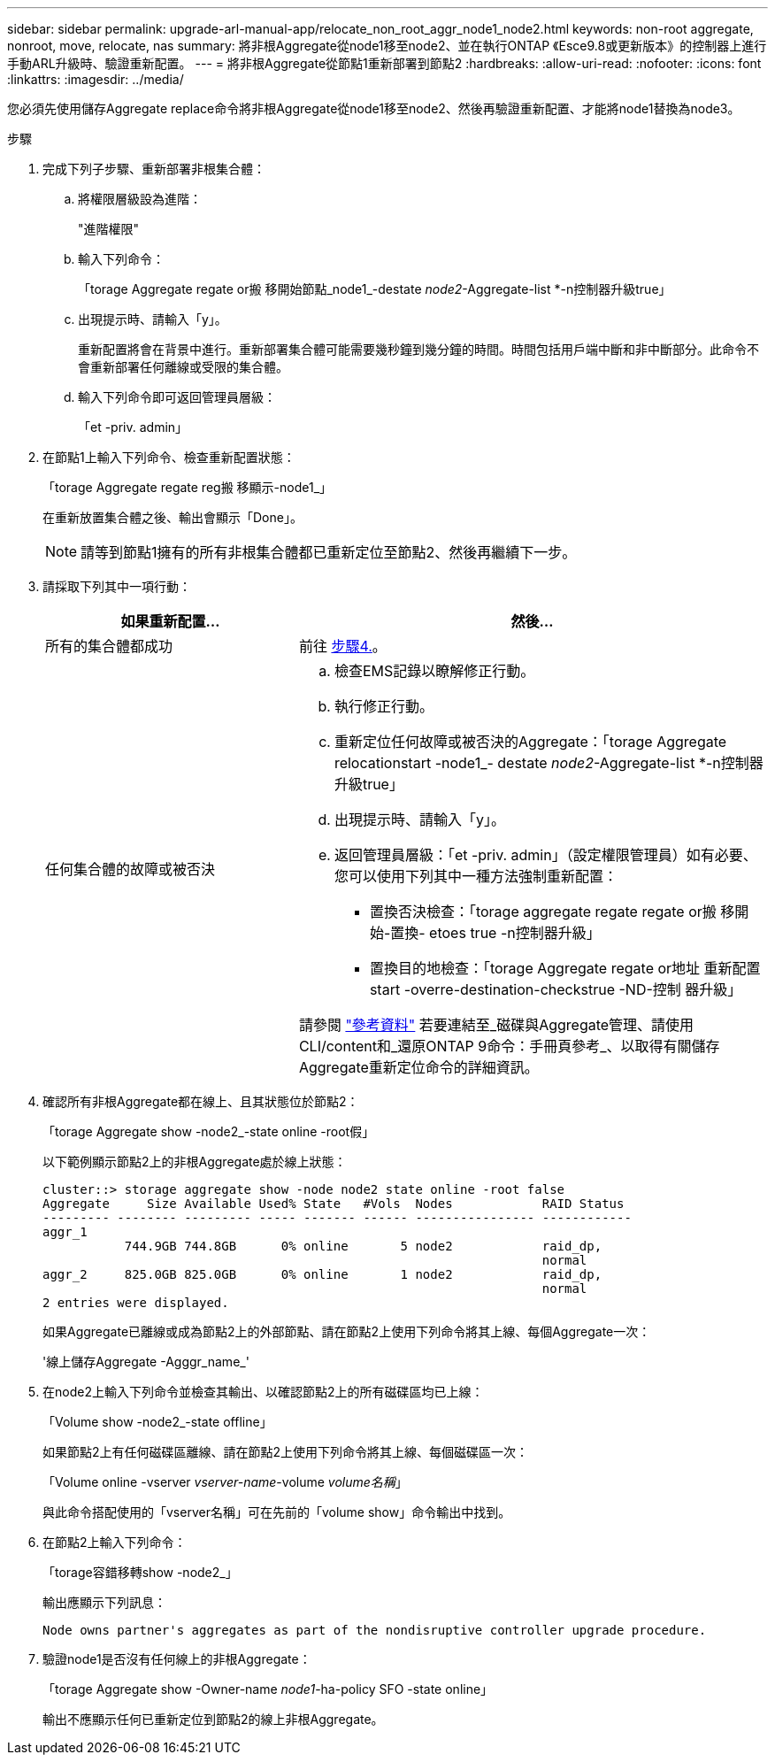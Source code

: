 ---
sidebar: sidebar 
permalink: upgrade-arl-manual-app/relocate_non_root_aggr_node1_node2.html 
keywords: non-root aggregate, nonroot, move, relocate, nas 
summary: 將非根Aggregate從node1移至node2、並在執行ONTAP 《Esce9.8或更新版本》的控制器上進行手動ARL升級時、驗證重新配置。 
---
= 將非根Aggregate從節點1重新部署到節點2
:hardbreaks:
:allow-uri-read: 
:nofooter: 
:icons: font
:linkattrs: 
:imagesdir: ../media/


[role="lead"]
您必須先使用儲存Aggregate replace命令將非根Aggregate從node1移至node2、然後再驗證重新配置、才能將node1替換為node3。

.步驟
. [[step1]]完成下列子步驟、重新部署非根集合體：
+
.. 將權限層級設為進階：
+
"進階權限"

.. 輸入下列命令：
+
「torage Aggregate regate or搬 移開始節點_node1_-destate _node2_-Aggregate-list *-n控制器升級true」

.. 出現提示時、請輸入「y」。
+
重新配置將會在背景中進行。重新部署集合體可能需要幾秒鐘到幾分鐘的時間。時間包括用戶端中斷和非中斷部分。此命令不會重新部署任何離線或受限的集合體。

.. 輸入下列命令即可返回管理員層級：
+
「et -priv. admin」



. 在節點1上輸入下列命令、檢查重新配置狀態：
+
「torage Aggregate regate reg搬 移顯示-node1_」

+
在重新放置集合體之後、輸出會顯示「Done」。

+

NOTE: 請等到節點1擁有的所有非根集合體都已重新定位至節點2、然後再繼續下一步。

. 請採取下列其中一項行動：
+
[cols="35,65"]
|===
| 如果重新配置... | 然後... 


| 所有的集合體都成功 | 前往 <<man_relocate_1_2_step4,步驟4.>>。 


| 任何集合體的故障或被否決  a| 
.. 檢查EMS記錄以瞭解修正行動。
.. 執行修正行動。
.. 重新定位任何故障或被否決的Aggregate：「torage Aggregate relocationstart -node1_- destate _node2_-Aggregate-list *-n控制器升級true」
.. 出現提示時、請輸入「y」。
.. 返回管理員層級：「et -priv. admin」（設定權限管理員）如有必要、您可以使用下列其中一種方法強制重新配置：
+
*** 置換否決檢查：「torage aggregate regate regate or搬 移開始-置換- etoes true -n控制器升級」
*** 置換目的地檢查：「torage Aggregate regate or地址 重新配置start -overre-destination-checkstrue -ND-控制 器升級」




請參閱 link:other_references.html["參考資料"] 若要連結至_磁碟與Aggregate管理、請使用CLI/content和_還原ONTAP 9命令：手冊頁參考_、以取得有關儲存Aggregate重新定位命令的詳細資訊。

|===
. [[man_allocation_1_2_step4]]確認所有非根Aggregate都在線上、且其狀態位於節點2：
+
「torage Aggregate show -node2_-state online -root假」

+
以下範例顯示節點2上的非根Aggregate處於線上狀態：

+
[listing]
----
cluster::> storage aggregate show -node node2 state online -root false
Aggregate     Size Available Used% State   #Vols  Nodes            RAID Status
--------- -------- --------- ----- ------- ------ ---------------- ------------
aggr_1
           744.9GB 744.8GB      0% online       5 node2            raid_dp,
                                                                   normal
aggr_2     825.0GB 825.0GB      0% online       1 node2            raid_dp,
                                                                   normal
2 entries were displayed.
----
+
如果Aggregate已離線或成為節點2上的外部節點、請在節點2上使用下列命令將其上線、每個Aggregate一次：

+
'線上儲存Aggregate -Agggr_name_'

. 在node2上輸入下列命令並檢查其輸出、以確認節點2上的所有磁碟區均已上線：
+
「Volume show -node2_-state offline」

+
如果節點2上有任何磁碟區離線、請在節點2上使用下列命令將其上線、每個磁碟區一次：

+
「Volume online -vserver _vserver-name_-volume _volume名稱_」

+
與此命令搭配使用的「vserver名稱」可在先前的「volume show」命令輸出中找到。

. 在節點2上輸入下列命令：
+
「torage容錯移轉show -node2_」

+
輸出應顯示下列訊息：

+
[listing]
----
Node owns partner's aggregates as part of the nondisruptive controller upgrade procedure.
----
. 驗證node1是否沒有任何線上的非根Aggregate：
+
「torage Aggregate show -Owner-name _node1_-ha-policy SFO -state online」

+
輸出不應顯示任何已重新定位到節點2的線上非根Aggregate。


